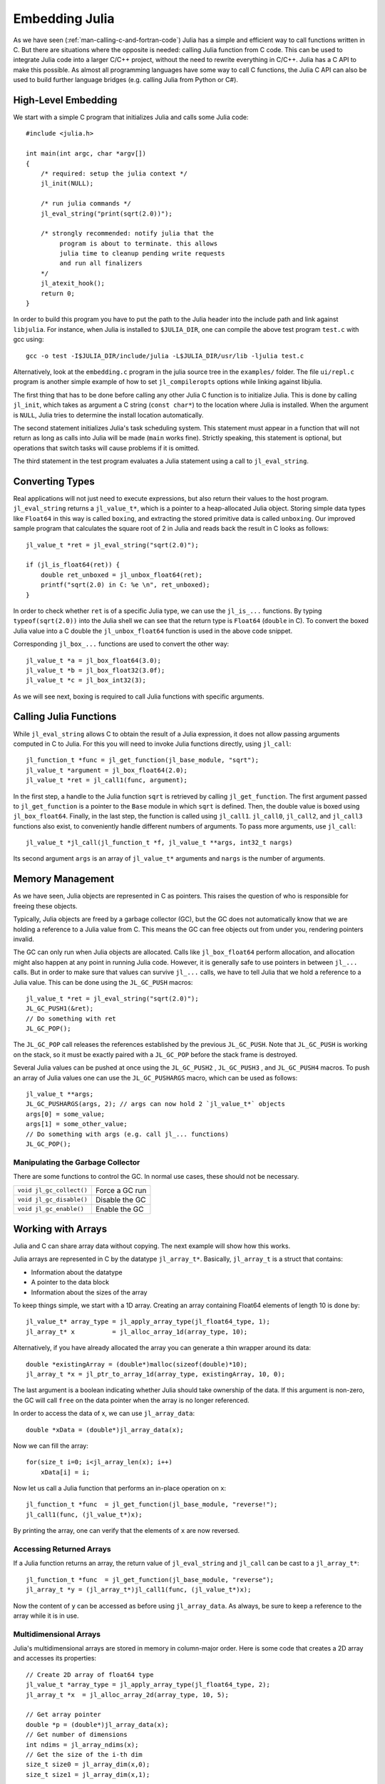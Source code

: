.. _man-embedding:

.. highlight:: c

**************************
 Embedding Julia
**************************

As we have seen (:ref:`man-calling-c-and-fortran-code`) Julia has a simple and efficient way to call functions written in C. But there are situations where the opposite is needed: calling Julia function from C code. This can be used to integrate Julia code into a larger C/C++ project, without the need to rewrite everything in C/C++. Julia has a C API to make this possible. As almost all programming languages have some way to call C functions, the Julia C API can also be used to build further language bridges (e.g. calling Julia from Python or C#).


High-Level Embedding
=====================

We start with a simple C program that initializes Julia and calls some Julia code::

  #include <julia.h>

  int main(int argc, char *argv[])
  {
      /* required: setup the julia context */
      jl_init(NULL);

      /* run julia commands */
      jl_eval_string("print(sqrt(2.0))");

      /* strongly recommended: notify julia that the
           program is about to terminate. this allows
           julia time to cleanup pending write requests
           and run all finalizers
      */
      jl_atexit_hook();
      return 0;
  }

In order to build this program you have to put the path to the Julia header into the include path and link against ``libjulia``. For instance, when Julia is installed to ``$JULIA_DIR``, one can compile the above test program ``test.c`` with gcc using::

    gcc -o test -I$JULIA_DIR/include/julia -L$JULIA_DIR/usr/lib -ljulia test.c

Alternatively, look at the ``embedding.c`` program in the julia source tree in the ``examples/`` folder. The file ``ui/repl.c`` program is another simple example of how to set ``jl_compileropts`` options while linking against libjulia.

The first thing that has to be done before calling any other Julia C function is to initialize Julia. This is done by calling ``jl_init``, which takes as argument a C string (``const char*``) to the location where Julia is installed. When the argument is ``NULL``, Julia tries to determine the install location automatically.

The second statement initializes Julia's task scheduling system. This statement must appear in a function that will not return as long as calls into Julia will be made (``main`` works fine). Strictly speaking, this statement is optional, but operations that switch tasks will cause problems if it is omitted.

The third statement in the test program evaluates a Julia statement using a call to ``jl_eval_string``.

Converting Types
========================

Real applications will not just need to execute expressions, but also return their values to the host program. ``jl_eval_string`` returns a ``jl_value_t*``, which is a pointer to a heap-allocated Julia object. Storing simple data types like ``Float64`` in this way is called ``boxing``, and extracting the stored primitive data is called ``unboxing``. Our improved sample program that calculates the square root of 2 in Julia and reads back the result in C looks as follows::

    jl_value_t *ret = jl_eval_string("sqrt(2.0)");

    if (jl_is_float64(ret)) {
        double ret_unboxed = jl_unbox_float64(ret);
        printf("sqrt(2.0) in C: %e \n", ret_unboxed);
    }

In order to check whether ``ret`` is of a specific Julia type, we can use the ``jl_is_...`` functions. By typing ``typeof(sqrt(2.0))`` into the Julia shell we can see that the return type is ``Float64`` (``double`` in C). To convert the boxed Julia value into a C double the ``jl_unbox_float64`` function is used in the above code snippet.

Corresponding ``jl_box_...`` functions are used to convert the other way::

    jl_value_t *a = jl_box_float64(3.0);
    jl_value_t *b = jl_box_float32(3.0f);
    jl_value_t *c = jl_box_int32(3);

As we will see next, boxing is required to call Julia functions with specific arguments.

Calling Julia Functions
========================

While ``jl_eval_string`` allows C to obtain the result of a Julia expression, it does not allow passing arguments computed in C to Julia. For this you will need to invoke Julia functions directly, using ``jl_call``::

    jl_function_t *func = jl_get_function(jl_base_module, "sqrt");
    jl_value_t *argument = jl_box_float64(2.0);
    jl_value_t *ret = jl_call1(func, argument);

In the first step, a handle to the Julia function ``sqrt`` is retrieved by calling ``jl_get_function``. The first argument passed to ``jl_get_function`` is a pointer to the ``Base`` module in which ``sqrt`` is defined. Then, the double value is boxed using ``jl_box_float64``. Finally, in the last step, the function is called using ``jl_call1``. ``jl_call0``, ``jl_call2``, and ``jl_call3`` functions also exist, to conveniently handle different numbers of arguments. To pass more arguments, use ``jl_call``::

    jl_value_t *jl_call(jl_function_t *f, jl_value_t **args, int32_t nargs)

Its second argument ``args`` is an array of ``jl_value_t*`` arguments and ``nargs`` is the number of arguments.

Memory Management
========================

As we have seen, Julia objects are represented in C as pointers. This raises the question of who is responsible for freeing these objects.

Typically, Julia objects are freed by a garbage collector (GC), but the GC does not automatically know that we are holding a reference to a Julia value from C. This means the GC can free objects out from under you, rendering pointers invalid.

The GC can only run when Julia objects are allocated. Calls like ``jl_box_float64`` perform allocation, and allocation might also happen at any point in running Julia code. However, it is generally safe to use pointers in between ``jl_...`` calls. But in order to make sure that values can survive ``jl_...`` calls, we have to tell Julia that we hold a reference to a Julia value. This can be done using the ``JL_GC_PUSH`` macros::

    jl_value_t *ret = jl_eval_string("sqrt(2.0)");
    JL_GC_PUSH1(&ret);
    // Do something with ret
    JL_GC_POP();

The ``JL_GC_POP`` call releases the references established by the previous ``JL_GC_PUSH``. Note that ``JL_GC_PUSH``  is working on the stack, so it must be exactly paired with a ``JL_GC_POP`` before the stack frame is destroyed.

Several Julia values can be pushed at once using the ``JL_GC_PUSH2`` , ``JL_GC_PUSH3`` , and ``JL_GC_PUSH4`` macros. To push an array of Julia values one can use the  ``JL_GC_PUSHARGS`` macro, which can be used as follows::

    jl_value_t **args;
    JL_GC_PUSHARGS(args, 2); // args can now hold 2 `jl_value_t*` objects
    args[0] = some_value;
    args[1] = some_other_value;
    // Do something with args (e.g. call jl_... functions)
    JL_GC_POP();

Manipulating the Garbage Collector
---------------------------------------------------

There are some functions to control the GC. In normal use cases, these should not be necessary.

========================= ==============================================================================
``void jl_gc_collect()``   Force a GC run
``void jl_gc_disable()``   Disable the GC
``void jl_gc_enable()``    Enable the GC
========================= ==============================================================================

Working with Arrays
========================

Julia and C can share array data without copying. The next example will show how this works.

Julia arrays are represented in C by the datatype ``jl_array_t*``. Basically, ``jl_array_t`` is a struct that contains:

- Information about the datatype
- A pointer to the data block
- Information about the sizes of the array

To keep things simple, we start with a 1D array. Creating an array containing Float64 elements of length 10 is done by::

    jl_value_t* array_type = jl_apply_array_type(jl_float64_type, 1);
    jl_array_t* x          = jl_alloc_array_1d(array_type, 10);

Alternatively, if you have already allocated the array you can generate a thin wrapper around its data::

    double *existingArray = (double*)malloc(sizeof(double)*10);
    jl_array_t *x = jl_ptr_to_array_1d(array_type, existingArray, 10, 0);

The last argument is a boolean indicating whether Julia should take ownership of the data. If this argument is non-zero, the GC will call ``free`` on the data pointer when the array is no longer referenced.

In order to access the data of x, we can use ``jl_array_data``::

    double *xData = (double*)jl_array_data(x);

Now we can fill the array::

    for(size_t i=0; i<jl_array_len(x); i++)
        xData[i] = i;

Now let us call a Julia function that performs an in-place operation on ``x``::

    jl_function_t *func  = jl_get_function(jl_base_module, "reverse!");
    jl_call1(func, (jl_value_t*)x);

By printing the array, one can verify that the elements of ``x`` are now reversed.

Accessing Returned Arrays
---------------------------------

If a Julia function returns an array, the return value of ``jl_eval_string`` and ``jl_call`` can be cast to a ``jl_array_t*``::

    jl_function_t *func  = jl_get_function(jl_base_module, "reverse");
    jl_array_t *y = (jl_array_t*)jl_call1(func, (jl_value_t*)x);

Now the content of ``y`` can be accessed as before using ``jl_array_data``.
As always, be sure to keep a reference to the array while it is in use.

Multidimensional Arrays
---------------------------------

Julia's multidimensional arrays are stored in memory in column-major order. Here is some code that creates a 2D array and accesses its properties::

    // Create 2D array of float64 type
    jl_value_t *array_type = jl_apply_array_type(jl_float64_type, 2);
    jl_array_t *x  = jl_alloc_array_2d(array_type, 10, 5);

    // Get array pointer
    double *p = (double*)jl_array_data(x);
    // Get number of dimensions
    int ndims = jl_array_ndims(x);
    // Get the size of the i-th dim
    size_t size0 = jl_array_dim(x,0);
    size_t size1 = jl_array_dim(x,1);

    // Fill array with data
    for(size_t i=0; i<size1; i++)
        for(size_t j=0; j<size0; j++)
            p[j + size0*i] = i + j;

Notice that while Julia arrays use 1-based indexing, the C API uses 0-based indexing (for example in calling ``jl_array_dim``) in order to read as idiomatic C code.

Exceptions
==========

Julia code can throw exceptions. For example, consider::

      jl_eval_string("this_function_does_not_exist()");

This call will appear to do nothing. However, it is possible to check whether an exception was thrown::

    if (jl_exception_occurred())
        printf("%s \n", jl_typeof_str(jl_exception_occurred()));

If you are using the Julia C API from a language that supports exceptions (e.g. Python, C#, C++), it makes sense to wrap each call into libjulia with a function that checks whether an exception was thrown, and then rethrows the exception in the host language.


Throwing Julia Exceptions
-------------------------

When writing Julia callable functions, it might be necessary to validate arguments and throw exceptions to indicate errors. A typical type check looks like::

    if (!jl_is_float64(val)) {
        jl_type_error(function_name, (jl_value_t*)jl_float64_type, val);
    }

General exceptions can be raised using the funtions::

    void jl_error(const char *str);
    void jl_errorf(const char *fmt, ...);

``jl_error`` takes a C string, and ``jl_errorf`` is called like ``printf``::

    jl_errorf("argument x = %d is too large", x);

where in this example ``x`` is assumed to be an integer.
